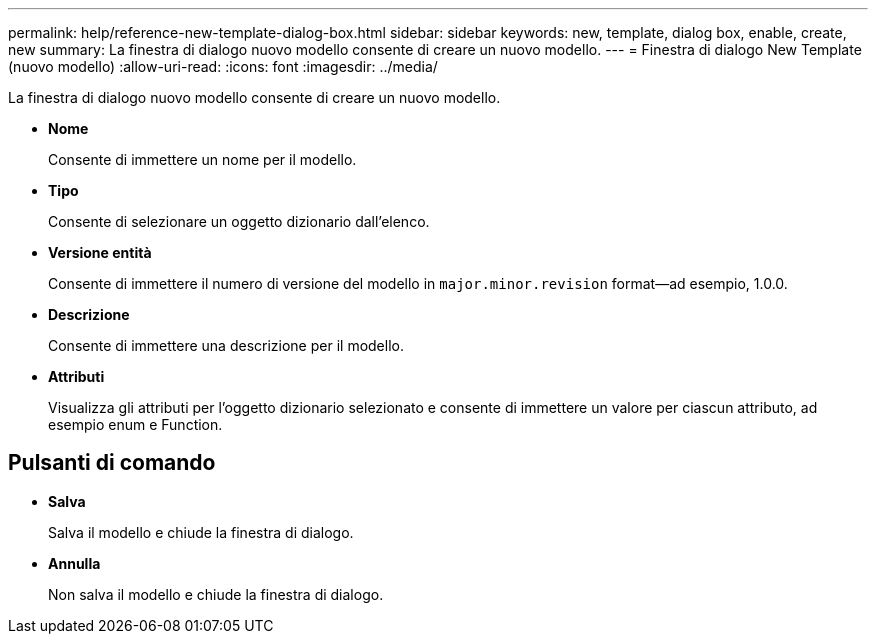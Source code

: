 ---
permalink: help/reference-new-template-dialog-box.html 
sidebar: sidebar 
keywords: new, template, dialog box, enable, create, new 
summary: La finestra di dialogo nuovo modello consente di creare un nuovo modello. 
---
= Finestra di dialogo New Template (nuovo modello)
:allow-uri-read: 
:icons: font
:imagesdir: ../media/


[role="lead"]
La finestra di dialogo nuovo modello consente di creare un nuovo modello.

* *Nome*
+
Consente di immettere un nome per il modello.

* *Tipo*
+
Consente di selezionare un oggetto dizionario dall'elenco.

* *Versione entità*
+
Consente di immettere il numero di versione del modello in `major.minor.revision` format--ad esempio, 1.0.0.

* *Descrizione*
+
Consente di immettere una descrizione per il modello.

* *Attributi*
+
Visualizza gli attributi per l'oggetto dizionario selezionato e consente di immettere un valore per ciascun attributo, ad esempio enum e Function.





== Pulsanti di comando

* *Salva*
+
Salva il modello e chiude la finestra di dialogo.

* *Annulla*
+
Non salva il modello e chiude la finestra di dialogo.


